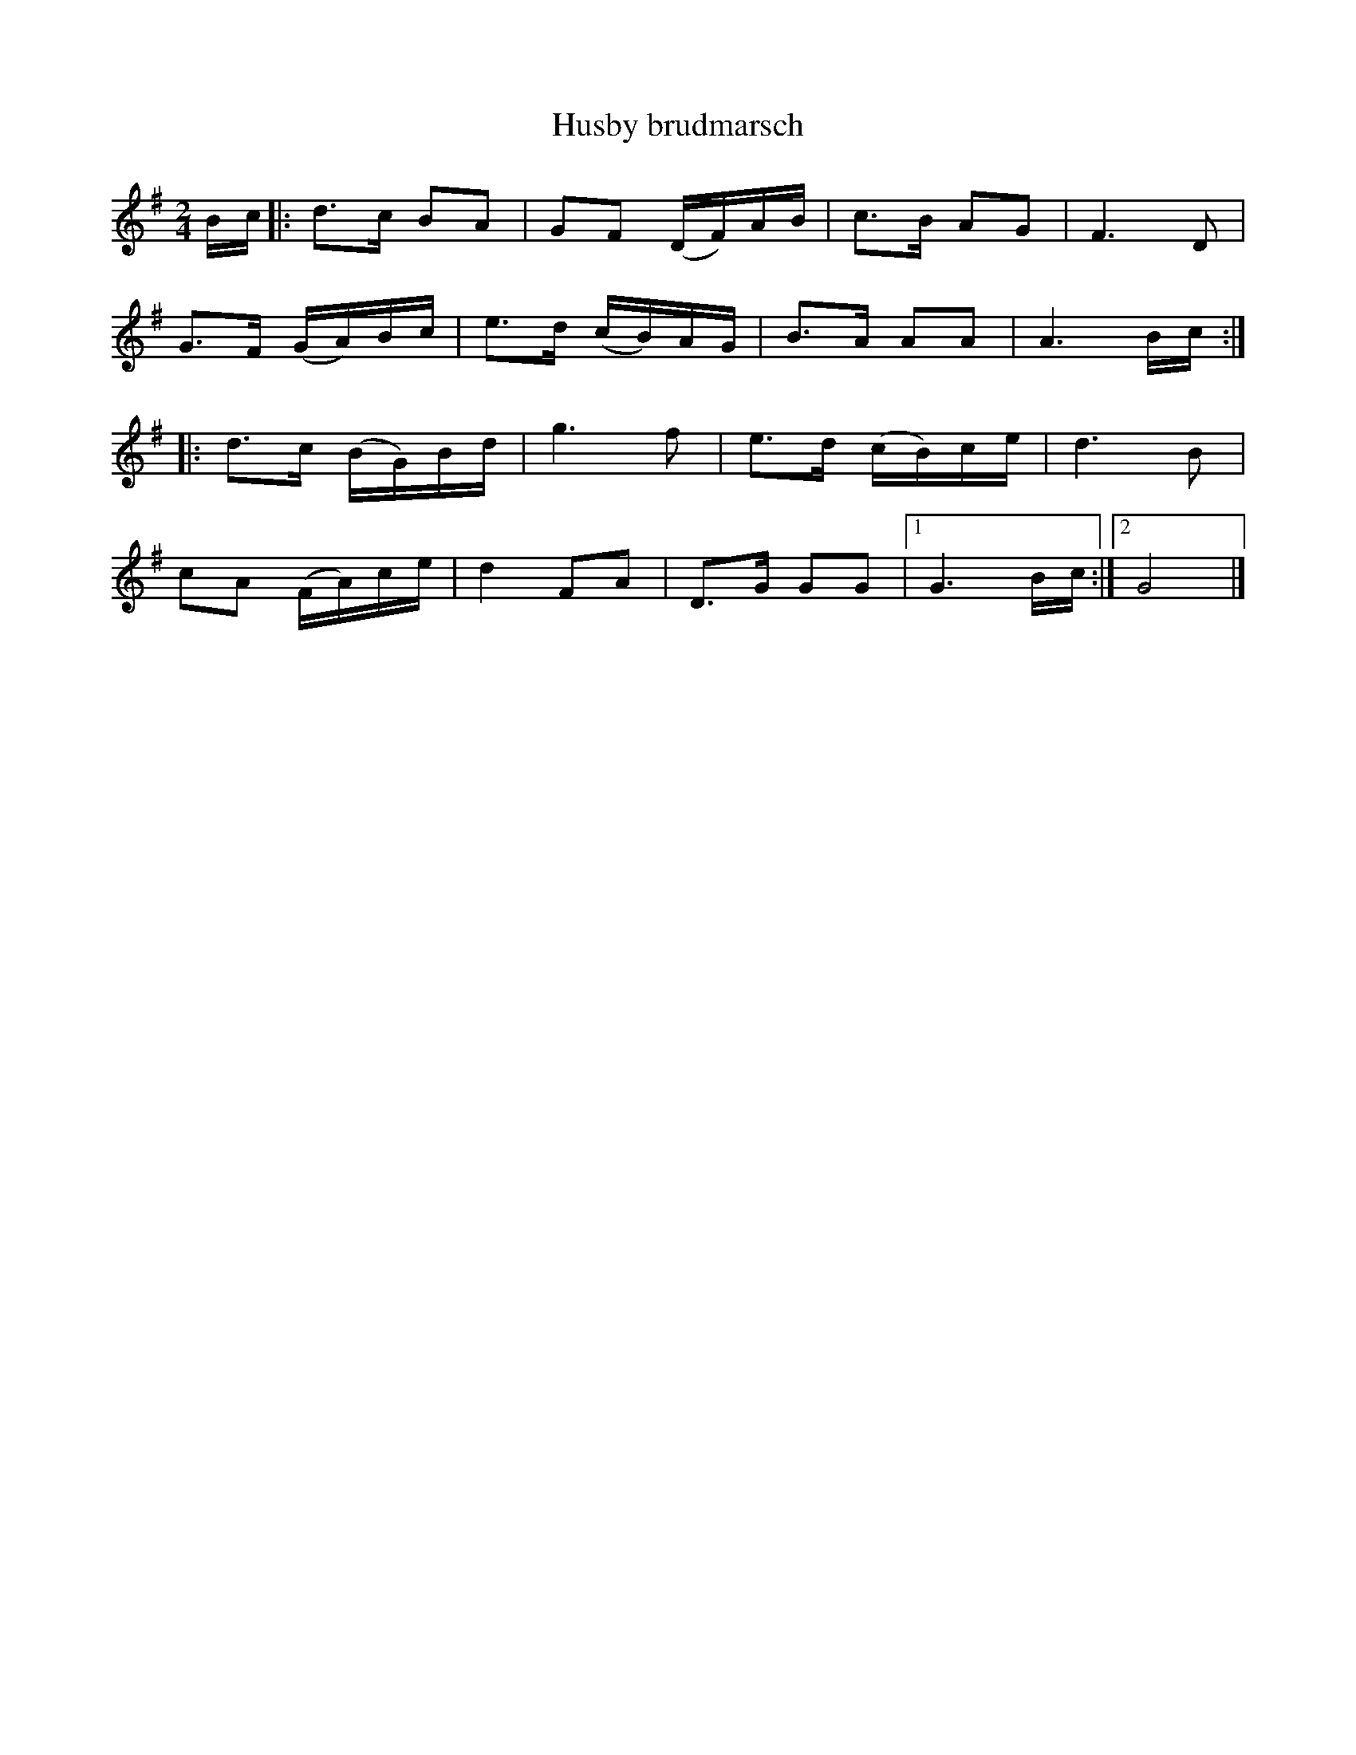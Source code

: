 %%abc-charset utf-8

X: 1
T: Husby brudmarsch
R: marsch 
S: efter Anders Hansson, Husby 
Z: .andersson
M: 2/4
L: 1/8
K: G
B/c/ |: d>c BA | GF (D/F/)A/B/ | c>B AG | F3D | 
G>F (G/A/)B/c/ | e>d (c/B/)A/G/ | B>A AA | A3 B/c/ :| 
|: d>c (B/G/)B/d/ | g3f | e>d (c/B/)c/e/ | d3B | 
cA (F/A/)c/e/ | d2FA | D>G GG |1 G3B/c/ :|2 G4 |]

